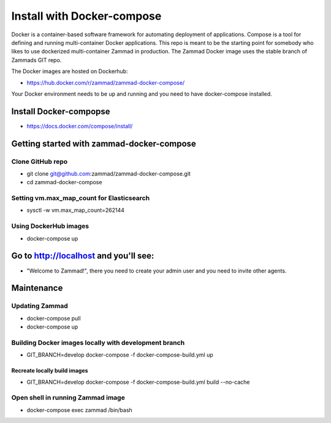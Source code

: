 Install with Docker-compose
***************************

Docker is a container-based software framework for automating deployment of applications. Compose is a tool for defining and running multi-container Docker applications.
This repo is meant to be the starting point for somebody who likes to use dockerized multi-container Zammad in production.
The Zammad Docker image uses the stable branch of Zammads GIT repo.

The Docker images are hosted on Dockerhub:

* https://hub.docker.com/r/zammad/zammad-docker-compose/

Your Docker environment needs to be up and running and you need to have docker-compose installed.

Install Docker-compopse
=======================

* https://docs.docker.com/compose/install/

Getting started with zammad-docker-compose
==========================================

Clone GitHub repo
-----------------

* git clone git@github.com:zammad/zammad-docker-compose.git
* cd zammad-docker-compose

Setting vm.max_map_count for Elasticsearch
------------------------------------------

* sysctl -w vm.max_map_count=262144

Using DockerHub images
----------------------

* docker-compose up

Go to http://localhost and you'll see:
======================================

* "Welcome to Zammad!", there you need to create your admin user and you need to invite other agents.

Maintenance
===========

Updating Zammad
---------------

* docker-compose pull
* docker-compose up


Building Docker images locally with development branch
------------------------------------------------------

* GIT_BRANCH=develop docker-compose -f docker-compose-build.yml up

Recreate locally build images
~~~~~~~~~~~~~~~~~~~~~~~~~~~~~

* GIT_BRANCH=develop docker-compose -f docker-compose-build.yml build --no-cache

Open shell in running Zammad image
----------------------------------

* docker-compose exec zammad /bin/bash
